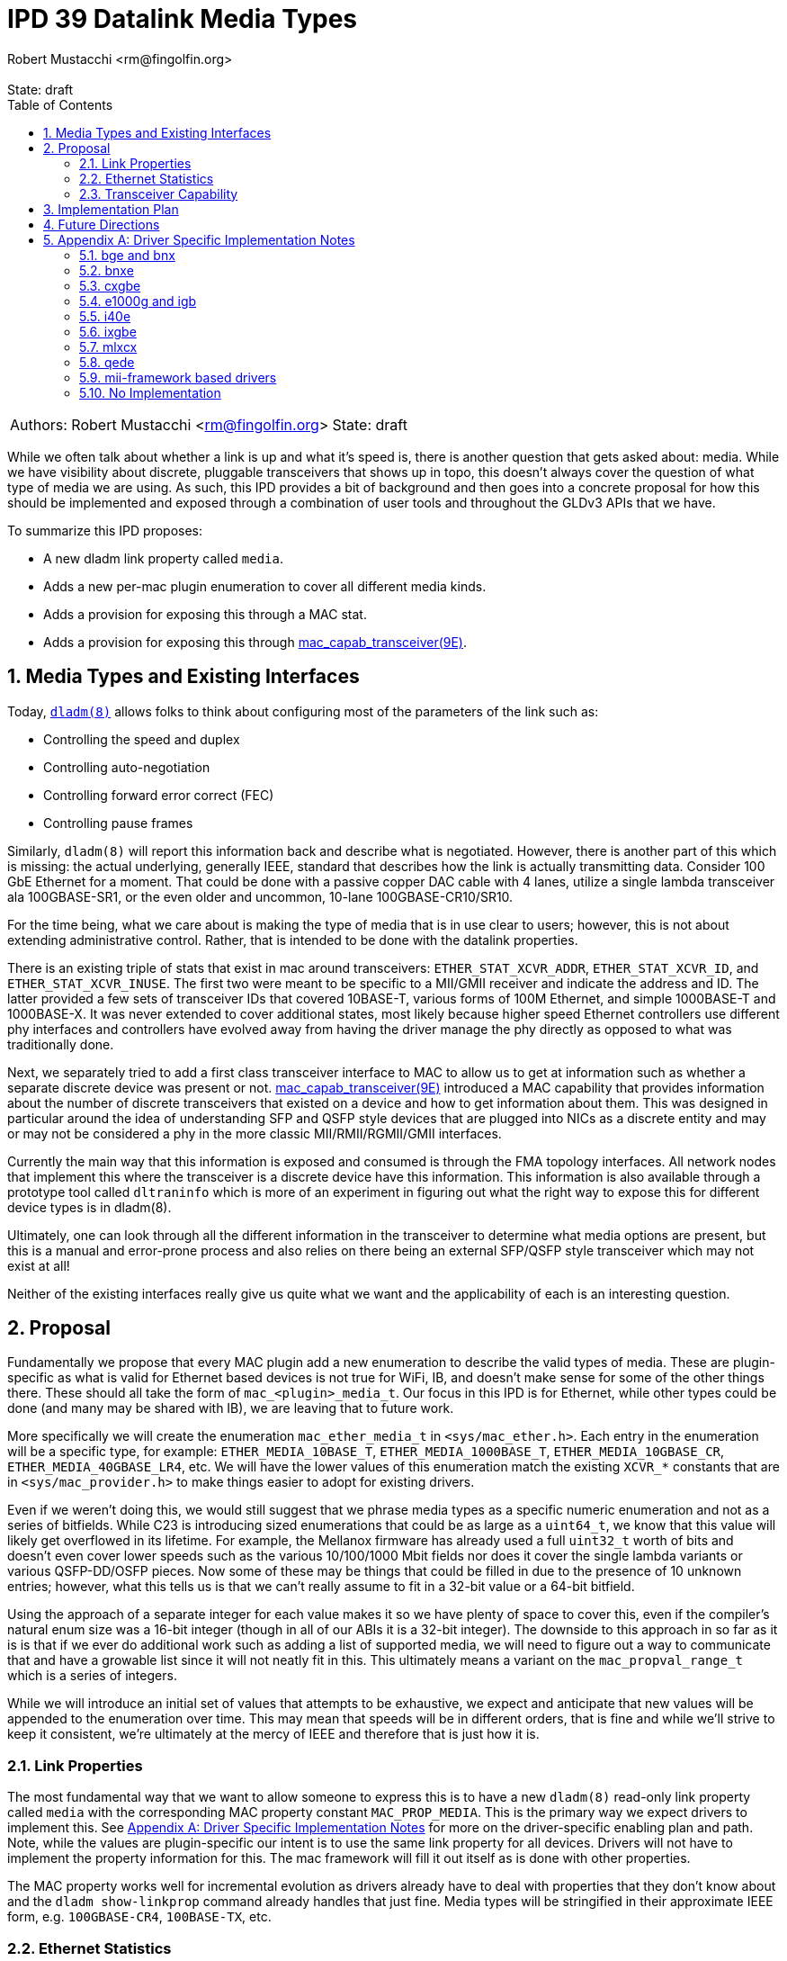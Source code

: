 :showtitle:
:toc: left
:numbered:
:icons: font
:state: draft
:revremark: State: {state}
:authors: Robert Mustacchi <rm@fingolfin.org>

= IPD 39 Datalink Media Types
{authors}

[cols="2"]
|===
|Authors: {author}
|State: {state}
|===

While we often talk about whether a link is up and what it's speed is,
there is another question that gets asked about: media. While we have
visibility about discrete, pluggable transceivers that shows up in topo,
this doesn't always cover the question of what type of media we are
using. As such, this IPD provides a bit of background and then goes into
a concrete proposal for how this should be implemented and exposed
through a combination of user tools and throughout the GLDv3 APIs that
we have.

To summarize this IPD proposes:

* A new dladm link property called `media`.
* Adds a new per-mac plugin enumeration to cover all different media kinds.
* Adds a provision for exposing this through a MAC stat.
* Adds a provision for exposing this through
  https://illumos.org/man/9E/mac_capab_transceiver[mac_capab_transceiver(9E)].

== Media Types and Existing Interfaces

Today, https://illumos.org/man/8/dladm[`dladm(8)`] allows folks to think
about configuring most of the parameters of the link such as:

* Controlling the speed and duplex
* Controlling auto-negotiation
* Controlling forward error correct (FEC)
* Controlling pause frames

Similarly, `dladm(8)` will report this information back and describe
what is negotiated. However, there is another part of this which is
missing: the actual underlying, generally IEEE, standard that describes
how the link is actually transmitting data. Consider 100 GbE Ethernet
for a moment. That could be done with a passive copper DAC cable with 4
lanes, utilize a single lambda transceiver ala 100GBASE-SR1, or the even
older and uncommon, 10-lane 100GBASE-CR10/SR10.

For the time being, what we care about is making the type of media that
is in use clear to users; however, this is not about extending
administrative control. Rather, that is intended to be done with the
datalink properties.

There is an existing triple of stats that exist in mac around
transceivers: `ETHER_STAT_XCVR_ADDR`, `ETHER_STAT_XCVR_ID`, and
`ETHER_STAT_XCVR_INUSE`. The first two were meant to be specific to a
MII/GMII receiver and indicate the address and ID. The latter provided a
few sets of transceiver IDs that covered 10BASE-T, various forms of 100M
Ethernet, and simple 1000BASE-T and 1000BASE-X. It was never extended to
cover additional states, most likely because higher speed Ethernet
controllers use different phy interfaces and controllers have evolved
away from having the driver manage the phy directly as opposed to what
was traditionally done.

Next, we separately tried to add a first class transceiver interface to
MAC to allow us to get at information such as whether a separate
discrete device was present or not.
https://illumos.org/man/9E/mac_capab_transceiver[mac_capab_transceiver(9E)]
introduced a MAC capability that provides information about the number
of discrete transceivers that existed on a device and how to get
information about them. This was designed in particular around the idea
of understanding SFP and QSFP style devices that are plugged into NICs
as a discrete entity and may or may not be considered a phy in the more
classic MII/RMII/RGMII/GMII interfaces.

Currently the main way that this information is exposed and consumed is
through the FMA topology interfaces. All network nodes that implement
this where the transceiver is a discrete device have this information.
This information is also available through a prototype tool called
`dltraninfo` which is more of an experiment in figuring out what the
right way to expose this for different device types is in dladm(8).

Ultimately, one can look through all the different information in the
transceiver to determine what media options are present, but this is a
manual and error-prone process and also relies on there being an
external SFP/QSFP style transceiver which may not exist at all!

Neither of the existing interfaces really give us quite what we want and
the applicability of each is an interesting question.

== Proposal

Fundamentally we propose that every MAC plugin add a new enumeration to
describe the valid types of media. These are plugin-specific as what is
valid for Ethernet based devices is not true for WiFi, IB, and doesn't
make sense for some of the other things there. These should all take the
form of `mac_<plugin>_media_t`. Our focus in this IPD is for Ethernet,
while other types could be done (and many may be shared with IB), we are
leaving that to future work.

More specifically we will create the enumeration `mac_ether_media_t` in
`<sys/mac_ether.h>`. Each entry in the enumeration will be a specific
type, for example: `ETHER_MEDIA_10BASE_T`, `ETHER_MEDIA_1000BASE_T`,
`ETHER_MEDIA_10GBASE_CR`, `ETHER_MEDIA_40GBASE_LR4`, etc. We will have the
lower values of this enumeration match the existing `XCVR_*` constants
that are in `<sys/mac_provider.h>` to make things easier to adopt for
existing drivers.

Even if we weren't doing this, we would still suggest that we phrase
media types as a specific numeric enumeration and not as a series of
bitfields. While C23 is introducing sized enumerations that could be as
large as a `uint64_t`, we know that this value will likely get
overflowed in its lifetime. For example, the Mellanox firmware has
already used a full `uint32_t` worth of bits and doesn't even cover
lower speeds such as the various 10/100/1000 Mbit fields nor does it
cover the single lambda variants or various QSFP-DD/OSFP pieces. Now
some of these may be things that could be filled in due to the presence
of 10 unknown entries; however, what this tells us is that we can't
really assume to fit in a 32-bit value or a 64-bit bitfield.

Using the approach of a separate integer for each value makes it so we
have plenty of space to cover this, even if the compiler's natural enum
size was a 16-bit integer (though in all of our ABIs it is a 32-bit
integer). The downside to this approach in so far as it is is that if we
ever do additional work such as adding a list of supported media, we
will need to figure out a way to communicate that and have a growable
list since it will not neatly fit in this. This ultimately means a
variant on the `mac_propval_range_t` which is a series of integers.

While we will introduce an initial set of values that attempts to be
exhaustive, we expect and anticipate that new values will be appended
to the enumeration over time. This may mean that speeds will be in
different orders, that is fine and while we'll strive to keep it
consistent, we're ultimately at the mercy of IEEE and therefore that is
just how it is.

=== Link Properties

The most fundamental way that we want to allow someone to express this
is to have a new `dladm(8)` read-only link property called `media` with
the corresponding MAC property constant `MAC_PROP_MEDIA`. This is the
primary way we expect drivers to implement this. See <<sec-a>> for more
on the driver-specific enabling plan and path. Note, while the values
are plugin-specific our intent is to use the same link property for all
devices. Drivers will not have to implement the property information for
this. The mac framework will fill it out itself as is done with other
properties.

The MAC property works well for incremental evolution as drivers already
have to deal with properties that they don't know about and the `dladm
show-linkprop` command already handles that just fine. Media types will
be stringified in their approximate IEEE form, e.g. `100GBASE-CR4`,
`100BASE-TX`, etc.

=== Ethernet Statistics

As mentioned in the background section, MAC already has a few Ethernet
statistics around this. In particular, we propose repurposing in a
backwards-compatible way the `ETHER_STAT_XCVR_INUSE` stat to take a
fuller range of transceivers. Our advice to drivers would be to place a
`mac_ether_media_t` value in here which will overlap with the traditional
values here.

Just because a driver implements `ETHER_STAT_XCVR_INUSE` does not
suggest it'll implement or have to lie about the other mii/gmii related
stats.

The main reason that we opted to use this was that otherwise we'd create
another Ethernet-specific stat and it'd just be mostly another copy of
this existing stat, but with additional values. That didn't seem to aid
anyone. In addition, because we are using a plugin-specific set of
definitions, we want to have the stat scoped to the plugin. This also
means that if we say add an IB specific version of this, then it'd
separately be `IB_STAT_XCVR_INUSE` and accept different values.

=== Transceiver Capability

We think this should be added to the information that can be set in the
https://illumos.org/man/9E/mct_info[mct_info(9E)] entry point. In
particular, we will add a new function called to set the media in this
callback which has the signature:

----
void mac_transceiver_info_set_media((mac_transceiver_info_t *, uint32_t);
----

While this duplicates it, like with the stat interface, this is useful in
case we do need to support devices where a given transceiver is being
shared between multiple disparate MACs and therefore it's not always
something owned by a single instance of a driver where the mac property
itself may not make sense. The reason that this takes a `uint32_t` is
that the transceiver capability is not strictly speaking limited to
Ethernet devices. IB devices would also support it.

Once present here, this will be plumbed into the existing datalink
topology and dltrainfo. It will serve as the basis for the <<sec-fut>>
discussed below.

== Implementation Plan

To implement this, we will to an initial integration of the mac features
along with a few drivers. Additional drivers will be integrated in
subsequent changes in part based on needs and testing capabilities.

[[sec-fut]]
== Future Directions

If we want to build on this IPD, here are the high-level ways we expect
to follow in the future, but are not at the level of a concrete
proposal.

We ultimately want to be able to introduce something more akin to a
`dladm show-phy` or `dladm show-transceiver` which would take the
information proposed here, the information from the transceiver
capability, and make it a first class dladm-level experience. If we go
down this path then we'll also want to add an additional property to the
transceiver mct_info(9E) entry point that indicates whether the
transceiver is built-in or not.

A different direction that we should consider is potentially introducing
an array of supported media. This isn't a priority here because the link
properties that we already have cover most of what someone needs to know
and in general there aren't many times where someone is switching
between different medias as the same speed today. We're going to let
demand help motivate this being added, which unlike the one above is
something that is less obvious.

[[sec-a]]
== Appendix A: Driver Specific Implementation Notes

This section contains notes on how we implement this functionality for
each of the drivers listed below. Not all drivers are listed. Our
general plan is to start with more common devices and implement this as
we get community support for testing a wider device variety.

=== bge and bnx

These drivers already have an implementation of the
`ETHER_STAT_XCVR_INUSE` logic that looks if the chip is in a fiber-based
mode and otherwise uses the link speed to determine the answer.

=== bnxe

The bnxe(4D) driver can get this information from the internal
`media_info` member of the `struct elink_phy` which is directly
accessible already today and is used as part of the
`MAC_CAPAB_TRANSCEIVER` mct_read(9E) entry point. So we can take this
and combine it with the speed to get what we need.

=== cxgbe

The cxgbe(4D) and t4nex drivers work together to get this information.
Right now the driver has the general `enum fw_port_type` which describes
the different modes that are supported on the device. The current
version for the device is stored on the `port_type` member of the `struct
port_info`.

=== e1000g and igb

To determine this we need to look at a series of different fields on the
device. In particular, the media type, whether it thinks it supports
100-BASET4 or not, and manually put this information together.

=== i40e

The i40e firmware provides us a few different types of information. In
particular, it has an internal enumeration of PHY types that it uses as
part of Get Link Status command (opecode 0x0607). This enum called `enum
i40e_aq_phy_type` tells us very specific information about what kind of
phy media is currently in use. In addition, there is also a general
media type that is part of the phy capabilities data in the  `struct
i40e_phy_info`. This struct also has an array of which PHYs are
supported, but for us the most important member is the one in the link
status.

=== ixgbe

To determine the media type for ixgbe(4D), we need to combine the
current link speed with the results of the
`ixgbe_get_supported_physical_layer()` function in the common code. By
combining these two we can get the current mode of the link.

=== mlxcx

The mlxcx(4D) driver already has a notion of this with the
`mlxcx_eth_proto_t` enumeration which contains the current operational
mode in the port's `mlp_oper_proto` member. All we need to do is convert
this to the appropriate general type.

=== qede

The qede(4D) driver's firmware mailbox has some information here. In
particular there is a function `ecore_mcp_get_media_type()` which is
used to extract from firmware the `struct public_port` member
`media_type`. This gives us something we can then comare with the speed
to figure out the exact type of.

=== mii-framework based drivers

The mii framework today already tracks this information as part of
configuring its state. This is used by the following drivers:

* afe
* atge
* dmfe
* efe
* elxl
* hme
* iprb
* pcn
* rtls
* yge

We likely can provide a straightforward callback into the mii layer.

=== No Implementation

For several drivers, an implementation of this doesn't make sense either
because the device is synthetic or it's an amalgamation of many things.
This includes the following known ones right now:

* aggr(4D)
* vmxnet3s(4D)
* overlay(4D)
* vioif(4D)
* xnf(4D)
